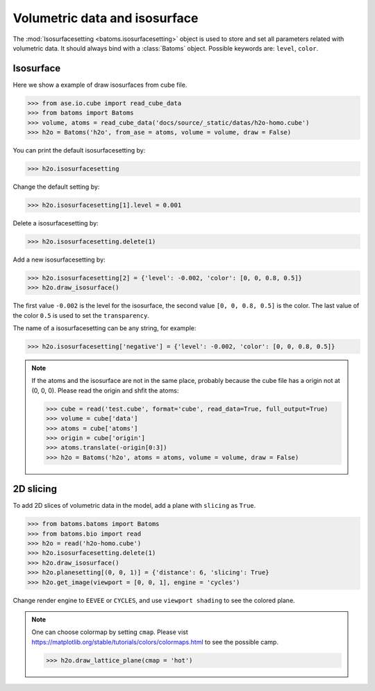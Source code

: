 ================================
Volumetric data and isosurface
================================

The :mod:`Isosurfacesetting <batoms.isosurfacesetting>` object is used to store and set all parameters related with volumetric data. It should always bind with a :class:`Batoms` object. Possible keywords are: ``level``, ``color``. 

Isosurface
---------------------

Here we show a example of draw isosurfaces from cube file.

>>> from ase.io.cube import read_cube_data
>>> from batoms import Batoms
>>> volume, atoms = read_cube_data('docs/source/_static/datas/h2o-homo.cube')
>>> h2o = Batoms('h2o', from_ase = atoms, volume = volume, draw = False)


You can print the default isosurfacesetting by:

>>> h2o.isosurfacesetting

Change the default setting by:

>>> h2o.isosurfacesetting[1].level = 0.001

Delete a isosurfacesetting by:

>>> h2o.isosurfacesetting.delete(1)

Add a new isosurfacesetting by:

>>> h2o.isosurfacesetting[2] = {'level': -0.002, 'color': [0, 0, 0.8, 0.5]}
>>> h2o.draw_isosurface()

The first value ``-0.002`` is the level for the isosurface, the second value ``[0, 0, 0.8, 0.5]`` is the color. The last value of the color ``0.5`` is used to set the ``transparency``.

The name of a isosurfacesetting can be any string, for example:

>>> h2o.isosurfacesetting['negative'] = {'level': -0.002, 'color': [0, 0, 0.8, 0.5]}


.. image:: ../_static/figs/volume_h2o_isosurface.png
   :width: 10cm


.. note::
   If the atoms and the isosurface are not in the same place, probably because the cube file has a origin not at (0, 0, 0). Please read the origin and shfit the atoms:

   >>> cube = read('test.cube', format='cube', read_data=True, full_output=True)
   >>> volume = cube['data']
   >>> atoms = cube['atoms']
   >>> origin = cube['origin']
   >>> atoms.translate(-origin[0:3])
   >>> h2o = Batoms('h2o', atoms = atoms, volume = volume, draw = False)


2D slicing
---------------------
To add 2D slices of volumetric data in the model, add a plane with ``slicing`` as ``True``.

>>> from batoms.batoms import Batoms
>>> from batoms.bio import read
>>> h2o = read('h2o-homo.cube')
>>> h2o.isosurfacesetting.delete(1)
>>> h2o.draw_isosurface()
>>> h2o.planesetting[(0, 0, 1)] = {'distance': 6, 'slicing': True}
>>> h2o.get_image(viewport = [0, 0, 1], engine = 'cycles')

Change render engine to ``EEVEE`` or ``CYCLES``, and use ``viewport shading`` to see the colored plane.

.. image:: ../_static/figs/volume_h2o_slicing_bwr.png
   :width: 8cm


.. note::
   One can choose colormap by setting ``cmap``. Please vist https://matplotlib.org/stable/tutorials/colors/colormaps.html to see the possible camp.

   >>> h2o.draw_lattice_plane(cmap = 'hot')

   .. image:: ../_static/figs/volume_h2o_slicing_hot.png
      :width: 8cm

